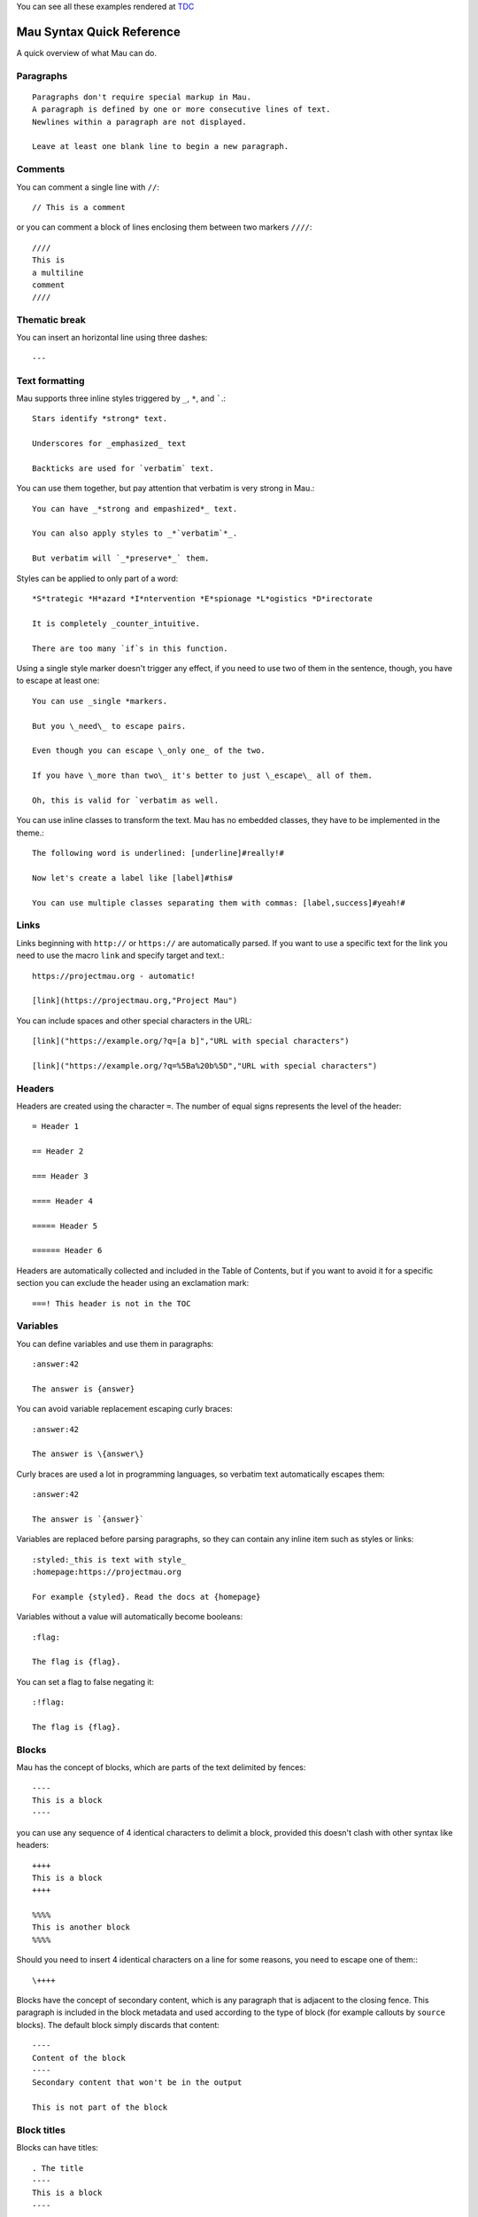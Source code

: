 .. highlight:: none

You can see all these examples rendered at TDC_
	       
==========================
Mau Syntax Quick Reference
==========================

A quick overview of what Mau can do.

Paragraphs
==========

::
   
   Paragraphs don't require special markup in Mau.
   A paragraph is defined by one or more consecutive lines of text.
   Newlines within a paragraph are not displayed.
   
   Leave at least one blank line to begin a new paragraph.
   
Comments
========
    
You can comment a single line with ``//``::

  // This is a comment

or you can comment a block of lines enclosing them between two markers ``////``::

  ////
  This is
  a multiline
  comment
  ////
    
Thematic break
==============

You can insert an horizontal line using three dashes::

  ---

Text formatting
===============

Mau supports three inline styles triggered by ``_``, ``*``, and `````.::

  Stars identify *strong* text.
  
  Underscores for _emphasized_ text
  
  Backticks are used for `verbatim` text.

You can use them together, but pay attention that verbatim is very strong in Mau.::

  You can have _*strong and empashized*_ text.

  You can also apply styles to _*`verbatim`*_.
  
  But verbatim will `_*preserve*_` them.

Styles can be applied to only part of a word::

  *S*trategic *H*azard *I*ntervention *E*spionage *L*ogistics *D*irectorate
  
  It is completely _counter_intuitive.
  
  There are too many `if`s in this function.

Using a single style marker doesn't trigger any effect, if you need to use two of them in the sentence, though, you have to escape at least one::

  You can use _single *markers.
  
  But you \_need\_ to escape pairs.
  
  Even though you can escape \_only one_ of the two.
  
  If you have \_more than two\_ it's better to just \_escape\_ all of them.
  
  Oh, this is valid for `verbatim as well.

You can use inline classes to transform the text. Mau has no embedded classes, they have to be implemented in the theme.::

  The following word is underlined: [underline]#really!#
  
  Now let's create a label like [label]#this#
  
  You can use multiple classes separating them with commas: [label,success]#yeah!#
    
Links
=====

Links beginning with ``http://`` or ``https://`` are automatically parsed. If you want to use a specific text for the link you need to use the macro ``link`` and specify target and text.::

  https://projectmau.org - automatic!
  
  [link](https://projectmau.org,"Project Mau")

You can include spaces and other special characters in the URL::

  [link]("https://example.org/?q=[a b]","URL with special characters")
  
  [link]("https://example.org/?q=%5Ba%20b%5D","URL with special characters")

Headers
=======

Headers are created using the character ``=``. The number of equal signs represents the level of the header::
  
  = Header 1
  
  == Header 2
  
  === Header 3
  
  ==== Header 4
  
  ===== Header 5
  
  ====== Header 6

Headers are automatically collected and included in the Table of Contents, but if you want to avoid it for a specific section you can exclude the header using an exclamation mark::

  ===! This header is not in the TOC

Variables
=========

You can define variables and use them in paragraphs::

  :answer:42
	  
  The answer is {answer}

You can avoid variable replacement escaping curly braces::

  :answer:42

  The answer is \{answer\}

Curly braces are used a lot in programming languages, so verbatim text automatically escapes them::

  :answer:42

  The answer is `{answer}`

Variables are replaced before parsing paragraphs, so they can contain any inline item such as styles or links::

  :styled:_this is text with style_
  :homepage:https://projectmau.org

  For example {styled}. Read the docs at {homepage}

Variables without a value will automatically become booleans::

  :flag:

  The flag is {flag}.

You can set a flag to false negating it::

  :!flag:

  The flag is {flag}.

Blocks
======

Mau has the concept of blocks, which are parts of the text delimited by fences::

  ----
  This is a block
  ----

you can use any sequence of 4 identical characters to delimit a block, provided this doesn't clash with other syntax like headers::

  ++++
  This is a block
  ++++

  %%%%
  This is another block
  %%%%

Should you need to insert 4 identical characters on a line for some reasons, you need to escape one of them:::

  \++++

Blocks have the concept of secondary content, which is any paragraph that is adjacent to the closing fence. This paragraph is included in the block metadata and used according to the type of block (for example callouts by ``source`` blocks). The default block simply discards that content::

  ----
  Content of the block
  ----
  Secondary content that won't be in the output

  This is not part of the block

Block titles
============

Blocks can have titles::

  . The title
  ----
  This is a block
  ----

Block attributes
================

Blocks can have attributes, specified before the opening fence between square brackets::

  [classes="callout"]
  ----
  This is a block with the class `callout`
  ----

Attributes can be unnamed or named, and the first unnamed attribute is the type of the block. Mau provides some special block types like ``source``, ``admonition``, and ``quote`` (see the documentation below), and each one of them has a specific set of required or optional attributes.

You can combine title and attribute in any order::

  . Title of the block
  [classes="callout"]
  ----
  This is a block with the class `callout` and a title
  ----

  [classes="callout"]
  . Title of the block
  ----
  This is a block with the class `callout` and a title
  ----

Title and attributes are consumed by the next block, so they don't need to be adjacent, should you want to separate them for some reasons::

  [classes="callout"]

  ----
  This is a block with the class `callout`
  ----

Quotes
======

The simplest block type the Mau provides is called ``quote``. The second attribute is the attribution, and the content of the block is the quote itself.::

  [quote,"Star Wars, 1977"]
  ----
  Learn about the Force, Luke.
  ----

Admonitions
===========

Mau supports admonitions, special blocks that are meant to be rendered with an icon and a title like warnings, tips, or similar things. To create an admonition you need to use the type ``admonition`` and specify a ``class``, and ``icon``, and a ``label``::

  [admonition,someclass,someicon,somelabel]
  ----
  This is my admonition
  ----

Conditional blocks
==================

You can wrap Mau content in a conditional block, which displays it only when the condition is met.::

  :render:yes

  [if,render,yes]
  ----
  This will be rendered
  ----

  [if,render,no]
  ----
  This will not be rendered
  ----

You can use booleans directly without specifying the value::

  :render:

  [if,render]
  ----
  This will be rendered
  ----

  :!render:
     
  [if,render]
  ----
  This will not be rendered
  ----

You can reverse the condition using ``ifnot``::

  :render:

  [ifnot,render]
  ----
  This will not be rendered
  ----

Source code
===========

Literal paragraphs and Source code can be printed using block type ``source``::

  [source]
  ----
  This is all literal.

  = This is not a header

  [These are not attributes]
  ----

You can specify the language for the highlighting::

  [source,python]
  ----
  def header_anchor(text, level):
      return "h{}-{}-{}".format(
          level, quote(text.lower())[:20], str(id(text))[:8]
      )  # pragma: no cover
  ----

Callouts
========

Source code supports callouts, where you add notes to specific lines of code. Callouts are listed in the code using a delimiter and their text is added to the secondary content of the block::

  [source,python,callouts=":"]
  ----
  def header_anchor(text, level)::1:
      return "h{}-{}-{}".format(
          level, quote(text.lower())[:20], str(id(text))[:8]:2:
      )  # pragma: no cover
  ----
  1: The name of the function
  2: Some memory-related wizardry

Callouts use a delimiter that can be any character, and are automatically removed from the source code. The default delimiter is ``:``, so if that clashes with the syntax of your language you can pick a different one with the attribute ``callouts``::

  [source,python,callouts="|"]
  ----
  def header_anchor(text, level):|1|
      return "h{}-{}-{}".format(
          level, quote(text.lower())[:20], str(id(text))[:8]|2|
      )  # pragma: no cover
  ----
  1: The name of the function
  2: Some memory-related wizardry

Callouts names are not manipulated by Mau, so you can use them our of order::

  [source,python,callouts=":"]
  ----
  def header_anchor(text, level)::1:
      return "h{}-{}-{}".format(:3:
          level, quote(text.lower())[:20], str(id(text))[:8]:2:
      )  # pragma: no cover
  ----
  1: The name of the function
  2: Some memory-related wizardry
  3: This is the return value

Callouts are not limited to digits, you can use non-numeric labels::

  [source,python,callouts=":"]
  ----
  def header_anchor(text, level)::step1:
      return "h{}-{}-{}".format(:step3:
          level, quote(text.lower())[:20], str(id(text))[:8]:step2:
      )  # pragma: no cover
  ----
  step1: The name of the function
  step2: Some memory-related wizardry
  step3: This is the return value

Lists
=====

You can create unordered lists using the character ``*``::

  * List item
  ** Nested list item
  *** Nested list item
  * List item
  ** Another nested list item (indented)
  * List item

and ordered lists with the character ``#``::

  # Step 1
  # Step 2
  ## Step 2a
  ## Step 2b
  # Step 3

Mixed lists are possible::

  * List item
  ** Nested list item
  ### Ordered item 1
  ### Ordered item 2
  ### Ordered item 3
  * List item

Footnotes
=========

You can insert a footnote in a paragraph using the macro ``footnote``::

  This is a paragraph that ends with a note[footnote](extra information here)

Footnotes can be inserted with the command ``::footnotes:`` and are then rendered according to the template.

Table of contents
=================

The table of contents (TOC) can be inserted with the command ``::toc:`` and is rendered according to the template

Images
======

Images can be included with::

  << image:/path/to/it.jpg

You can add a caption using a title::

  . This is the caption
  << image:/path/to/it.jpg

and specify the alternate text with ``alt_text``::

  [alt_text="Description of the image"]
  << image:/does/not/exist.jpg

Images can be added inline with the macro ``image``::

  This is a paragraph with an image [image](/path/to/it.jpg,alt_text="A nice cat",width=120,height=120)

.. _TDC: https://www.thedigitalcatonline.com/blog/2021/02/22/mau-a-lightweight-markup-language/
